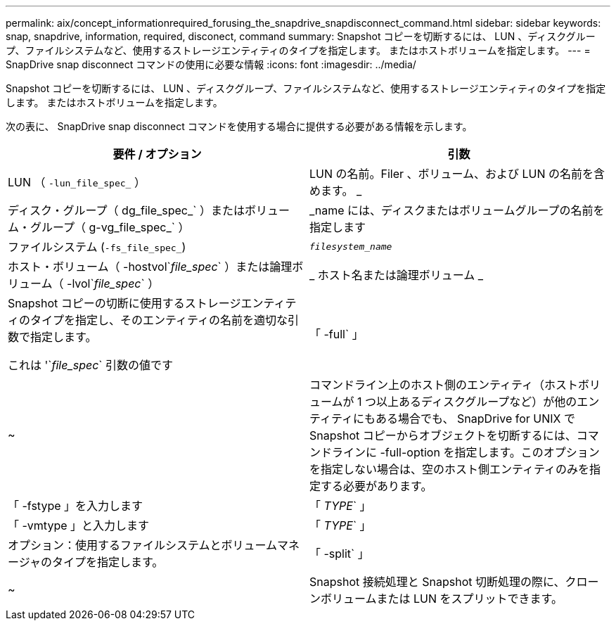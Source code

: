 ---
permalink: aix/concept_informationrequired_forusing_the_snapdrive_snapdisconnect_command.html 
sidebar: sidebar 
keywords: snap, snapdrive, information, required, disconect, command 
summary: Snapshot コピーを切断するには、 LUN 、ディスクグループ、ファイルシステムなど、使用するストレージエンティティのタイプを指定します。 またはホストボリュームを指定します。 
---
= SnapDrive snap disconnect コマンドの使用に必要な情報
:icons: font
:imagesdir: ../media/


[role="lead"]
Snapshot コピーを切断するには、 LUN 、ディスクグループ、ファイルシステムなど、使用するストレージエンティティのタイプを指定します。 またはホストボリュームを指定します。

次の表に、 SnapDrive snap disconnect コマンドを使用する場合に提供する必要がある情報を示します。

|===
| 要件 / オプション | 引数 


 a| 
LUN （ `-lun_file_spec_` ）
 a| 
LUN の名前。Filer 、ボリューム、および LUN の名前を含めます。 _



 a| 
ディスク・グループ（ dg_file_spec_` ）またはボリューム・グループ（ g-vg_file_spec_` ）
 a| 
_name には、ディスクまたはボリュームグループの名前を指定します



 a| 
ファイルシステム (`-fs_file_spec_`)
 a| 
`_filesystem_name_`



 a| 
ホスト・ボリューム（ -hostvol`_file_spec_` ）または論理ボリューム（ -lvol`_file_spec_` ）
 a| 
_ ホスト名または論理ボリューム _



 a| 
Snapshot コピーの切断に使用するストレージエンティティのタイプを指定し、そのエンティティの名前を適切な引数で指定します。

これは '`_file_spec_` 引数の値です



 a| 
「 -full` 」
 a| 
~



 a| 
コマンドライン上のホスト側のエンティティ（ホストボリュームが 1 つ以上あるディスクグループなど）が他のエンティティにもある場合でも、 SnapDrive for UNIX で Snapshot コピーからオブジェクトを切断するには、コマンドラインに -full-option を指定します。このオプションを指定しない場合は、空のホスト側エンティティのみを指定する必要があります。



 a| 
「 -fstype 」を入力します
 a| 
「 _TYPE_` 」



 a| 
「 -vmtype 」と入力します
 a| 
「 _TYPE_` 」



 a| 
オプション：使用するファイルシステムとボリュームマネージャのタイプを指定します。



 a| 
「 -split` 」
 a| 
~



 a| 
Snapshot 接続処理と Snapshot 切断処理の際に、クローンボリュームまたは LUN をスプリットできます。

|===